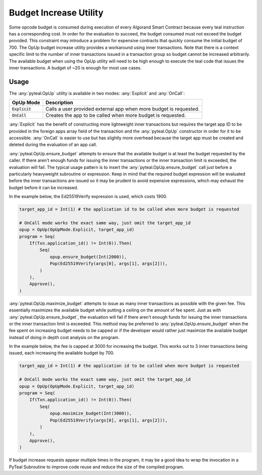.. _opup:

Budget Increase Utility
========================

Some opcode budget is consumed during execution of every Algorand Smart Contract because every teal
instruction has a corresponding cost. In order for the evaluation to succeed, the budget consumed must not
exceed the budget provided. This constraint may introduce a problem for expensive contracts that quickly
consume the initial budget of 700. The OpUp budget increase utility provides a workaround using inner
transactions. Note that there is a context specific limit to the number of inner transactions issued in a
transaction group so budget cannot be increased arbitrarily. The available budget when using the OpUp
utility will need to be high enough to execute the teal code that issues the inner transactions. A budget
of ~20 is enough for most use cases.

Usage
~~~~~~~~~~~~~~~~~~~~~~~~~~~~~~~~~~~~~~~~~~~~~~~~~~~~~~~~~~~~~~~~~~

The :any:`pyteal.OpUp` utility is available in two modes: :any:`Explicit` and :any:`OnCall`:

================= ================================================================================
OpUp Mode         Description
================= ================================================================================
:code:`Explicit`  Calls a user provided external app when more budget is requested.
:code:`OnCall`    Creates the app to be called when more budget is requested.
================= ================================================================================


:any:`Explicit` has the benefit of constructing more lightweight inner transactions but requires the
target app ID to be provided in the foreign apps array field of the transaction and the :any:`pyteal.OpUp`
constructor in order for it to be accessible. :any:`OnCall` is easier to use but has slightly more overhead
because the target app must be created and deleted during the evaluation of an app call.

:any:`pyteal.OpUp.ensure_budget` attempts to ensure that the available budget is at least the budget requested by
the caller. If there aren't enough funds for issuing the inner transactions or the inner transaction limit
is exceeded, the evaluation will fail. The typical usage pattern is to insert the :any:`pyteal.OpUp.ensure_budget`
call just before a particularly heavyweight subroutine or expression. Keep in mind that the required budget
expression will be evaluated before the inner transactions are issued so it may be prudent to avoid expensive
expressions, which may exhaust the budget before it can be increased.

In the example below, the Ed25519Verify expression is used, which costs 1900.

.. code-block:: python

    target_app_id = Int(1) # the application id to be called when more budget is requested

    # OnCall mode works the exact same way, just omit the target_app_id
    opup = OpUp(OpUpMode.Explicit, target_app_id)
    program = Seq(
        If(Txn.application_id() != Int(0)).Then(
            Seq(
                opup.ensure_budget(Int(2000)),
                Pop(Ed25519Verify(args[0], args[1], args[2])),
            )
        ),
        Approve(),
    )

:any:`pyteal.OpUp.maximize_budget` attempts to issue as many inner transactions as possible with the given fee.
This essentially maximizes the available budget while putting a ceiling on the amount of fee spent. Just
as with :any:`pyteal.OpUp.ensure_budget`, the evaluation will fail if there aren't enough funds for issuing the
inner transactions or the inner transaction limit is exceeded. This method may be preferred to
:any:`pyteal.OpUp.ensure_budget` when the fee spent on increasing budget needs to be capped or if the developer
would rather just maximize the available budget instead of doing in depth cost analysis on the program.

In the example below, the fee is capped at 3000 for increasing the budget. This works out to 3 inner
transactions being issued, each increasing the available budget by 700.

.. code-block:: python

    target_app_id = Int(1) # the application id to be called when more budget is requested

    # OnCall mode works the exact same way, just omit the target_app_id
    opup = OpUp(OpUpMode.Explicit, target_app_id)
    program = Seq(
        If(Txn.application_id() != Int(0)).Then(
            Seq(
                opup.maximize_budget(Int(3000)),
                Pop(Ed25519Verify(args[0], args[1], args[2])),
            )
        ),
        Approve(),
    )

If budget increase requests appear multiple times in the program, it may be a good idea to wrap the
invocation in a PyTeal Subroutine to improve code reuse and reduce the size of the compiled program.